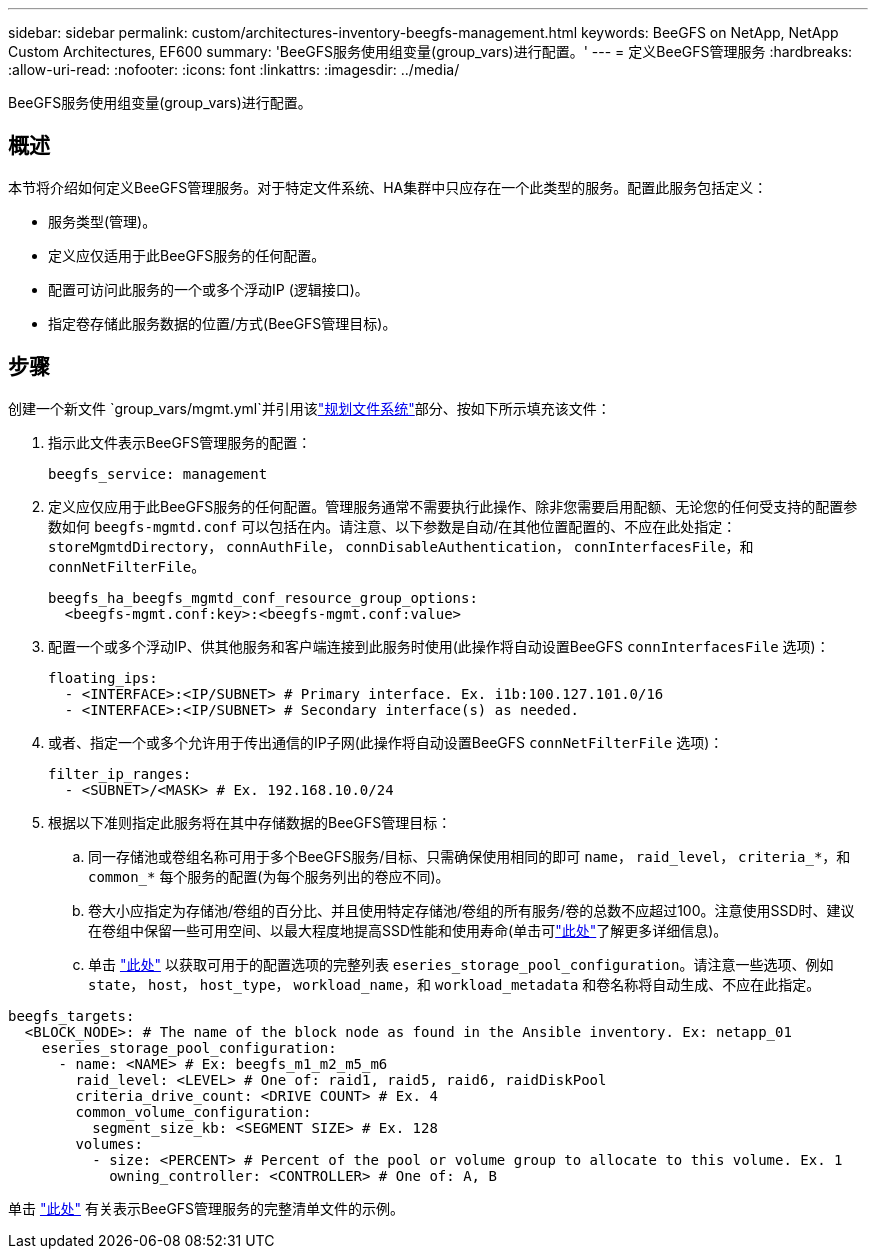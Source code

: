 ---
sidebar: sidebar 
permalink: custom/architectures-inventory-beegfs-management.html 
keywords: BeeGFS on NetApp, NetApp Custom Architectures, EF600 
summary: 'BeeGFS服务使用组变量(group_vars)进行配置。' 
---
= 定义BeeGFS管理服务
:hardbreaks:
:allow-uri-read: 
:nofooter: 
:icons: font
:linkattrs: 
:imagesdir: ../media/


[role="lead"]
BeeGFS服务使用组变量(group_vars)进行配置。



== 概述

本节将介绍如何定义BeeGFS管理服务。对于特定文件系统、HA集群中只应存在一个此类型的服务。配置此服务包括定义：

* 服务类型(管理)。
* 定义应仅适用于此BeeGFS服务的任何配置。
* 配置可访问此服务的一个或多个浮动IP (逻辑接口)。
* 指定卷存储此服务数据的位置/方式(BeeGFS管理目标)。




== 步骤

创建一个新文件 `group_vars/mgmt.yml`并引用该link:architectures-plan-file-system.html["规划文件系统"^]部分、按如下所示填充该文件：

. 指示此文件表示BeeGFS管理服务的配置：
+
[source, yaml]
----
beegfs_service: management
----
. 定义应仅应用于此BeeGFS服务的任何配置。管理服务通常不需要执行此操作、除非您需要启用配额、无论您的任何受支持的配置参数如何 `beegfs-mgmtd.conf` 可以包括在内。请注意、以下参数是自动/在其他位置配置的、不应在此处指定： `storeMgmtdDirectory`， `connAuthFile`， `connDisableAuthentication`， `connInterfacesFile`，和 `connNetFilterFile`。
+
[source, yaml]
----
beegfs_ha_beegfs_mgmtd_conf_resource_group_options:
  <beegfs-mgmt.conf:key>:<beegfs-mgmt.conf:value>
----
. 配置一个或多个浮动IP、供其他服务和客户端连接到此服务时使用(此操作将自动设置BeeGFS `connInterfacesFile` 选项)：
+
[source, yaml]
----
floating_ips:
  - <INTERFACE>:<IP/SUBNET> # Primary interface. Ex. i1b:100.127.101.0/16
  - <INTERFACE>:<IP/SUBNET> # Secondary interface(s) as needed.
----
. 或者、指定一个或多个允许用于传出通信的IP子网(此操作将自动设置BeeGFS `connNetFilterFile` 选项)：
+
[source, yaml]
----
filter_ip_ranges:
  - <SUBNET>/<MASK> # Ex. 192.168.10.0/24
----
. 根据以下准则指定此服务将在其中存储数据的BeeGFS管理目标：
+
.. 同一存储池或卷组名称可用于多个BeeGFS服务/目标、只需确保使用相同的即可 `name`， `raid_level`， `criteria_*`，和 `common_*` 每个服务的配置(为每个服务列出的卷应不同)。
.. 卷大小应指定为存储池/卷组的百分比、并且使用特定存储池/卷组的所有服务/卷的总数不应超过100。注意使用SSD时、建议在卷组中保留一些可用空间、以最大程度地提高SSD性能和使用寿命(单击可link:../second-gen/beegfs-deploy-recommended-volume-percentages.html["此处"^]了解更多详细信息)。
.. 单击 link:https://github.com/netappeseries/santricity/tree/release-1.3.1/roles/nar_santricity_host#role-variables["此处"^] 以获取可用于的配置选项的完整列表 `eseries_storage_pool_configuration`。请注意一些选项、例如 `state`， `host`， `host_type`， `workload_name`，和 `workload_metadata` 和卷名称将自动生成、不应在此指定。




[source, yaml]
----
beegfs_targets:
  <BLOCK_NODE>: # The name of the block node as found in the Ansible inventory. Ex: netapp_01
    eseries_storage_pool_configuration:
      - name: <NAME> # Ex: beegfs_m1_m2_m5_m6
        raid_level: <LEVEL> # One of: raid1, raid5, raid6, raidDiskPool
        criteria_drive_count: <DRIVE COUNT> # Ex. 4
        common_volume_configuration:
          segment_size_kb: <SEGMENT SIZE> # Ex. 128
        volumes:
          - size: <PERCENT> # Percent of the pool or volume group to allocate to this volume. Ex. 1
            owning_controller: <CONTROLLER> # One of: A, B
----
单击 link:https://github.com/netappeseries/beegfs/blob/master/getting_started/beegfs_on_netapp/gen2/group_vars/mgmt.yml["此处"^] 有关表示BeeGFS管理服务的完整清单文件的示例。
